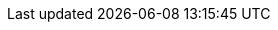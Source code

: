 :spec_title: Base Types
:copyright_year: 2016
:spec_status: STABLE
:keywords: openehr, s2, identifiers, types
:description: S2 Base Types specification
